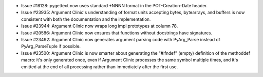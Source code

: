 - Issue #18128: pygettext now uses standard +NNNN format in the
  POT-Creation-Date header.

- Issue #23935: Argument Clinic's understanding of format units
  accepting bytes, bytearrays, and buffers is now consistent with
  both the documentation and the implementation.

- Issue #23944: Argument Clinic now wraps long impl prototypes at column 78.

- Issue #20586: Argument Clinic now ensures that functions without docstrings
  have signatures.

- Issue #23492: Argument Clinic now generates argument parsing code with
  PyArg_Parse instead of PyArg_ParseTuple if possible.

- Issue #23500: Argument Clinic is now smarter about generating the "#ifndef"
  (empty) definition of the methoddef macro: it's only generated once, even
  if Argument Clinic processes the same symbol multiple times, and it's emitted
  at the end of all processing rather than immediately after the first use.

